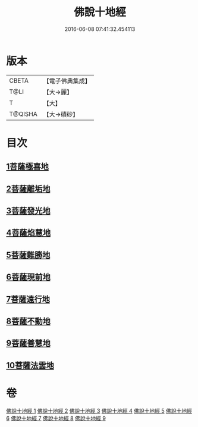 #+TITLE: 佛說十地經 
#+DATE: 2016-06-08 07:41:32.454113

* 版本
 |     CBETA|【電子佛典集成】|
 |      T@LI|【大→麗】   |
 |         T|【大】     |
 |   T@QISHA|【大→磧砂】  |

* 目次
** [[file:KR6e0035_001.txt::001-0535a28][1菩薩極喜地]]
** [[file:KR6e0035_002.txt::002-0542b12][2菩薩離垢地]]
** [[file:KR6e0035_003.txt::003-0545a5][3菩薩發光地]]
** [[file:KR6e0035_003.txt::003-0547c3][4菩薩焰慧地]]
** [[file:KR6e0035_004.txt::004-0549c20][5菩薩難勝地]]
** [[file:KR6e0035_004.txt::004-0552b6][6菩薩現前地]]
** [[file:KR6e0035_005.txt::005-0555c3][7菩薩遠行地]]
** [[file:KR6e0035_006.txt::006-0559a5][8菩薩不動地]]
** [[file:KR6e0035_007.txt::007-0563a13][9菩薩善慧地]]
** [[file:KR6e0035_008.txt::008-0567a9][10菩薩法雲地]]

* 卷
[[file:KR6e0035_001.txt][佛說十地經 1]]
[[file:KR6e0035_002.txt][佛說十地經 2]]
[[file:KR6e0035_003.txt][佛說十地經 3]]
[[file:KR6e0035_004.txt][佛說十地經 4]]
[[file:KR6e0035_005.txt][佛說十地經 5]]
[[file:KR6e0035_006.txt][佛說十地經 6]]
[[file:KR6e0035_007.txt][佛說十地經 7]]
[[file:KR6e0035_008.txt][佛說十地經 8]]
[[file:KR6e0035_009.txt][佛說十地經 9]]

